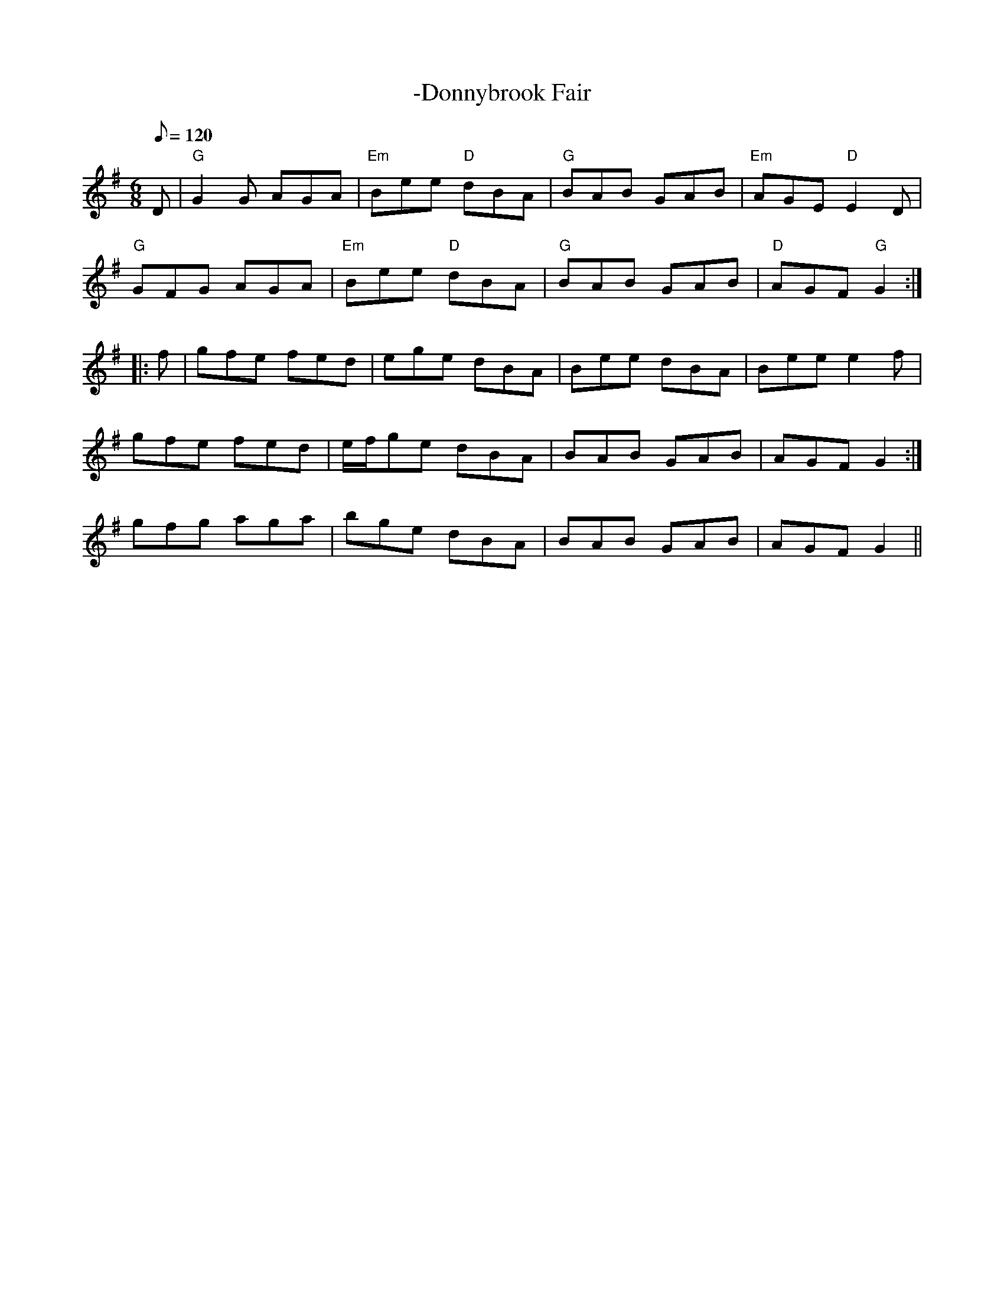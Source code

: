 X: 10
T:-Donnybrook Fair
M:6/8
L:1/8
Q:120
R:Jig
K:G
D|"G"G2 G AGA|"Em"Bee "D"dBA|"G"BAB GAB|"Em"AGE "D"E2 D|
"G"GFG AGA|"Em"Bee "D"dBA|"G"BAB GAB|"D"AGF "G"G2::
f|gfe fed|ege dBA|Bee dBA|Bee e2f|
1gfe fed|e/2f/2ge dBA|BAB GAB|AGF G2:|
2gfg aga|bge dBA|BAB GAB|AGF G2||
